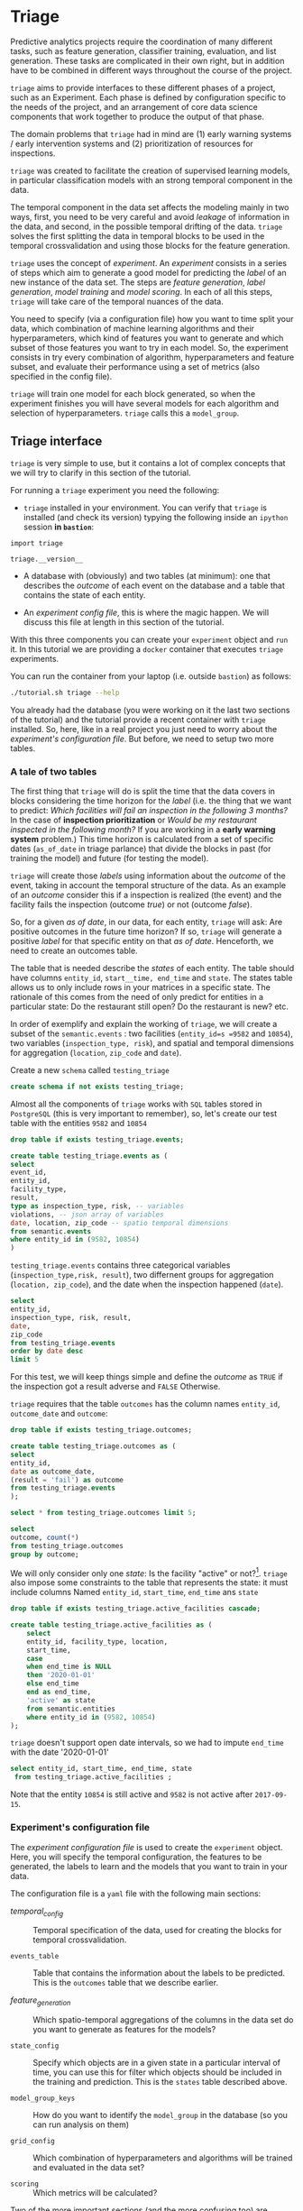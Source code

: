 #+STARTUP: showeverything
#+STARTUP: nohideblocks
#+STARTUP: indent
#+PROPERTY: header-args:sql :engine postgresql
#+PROPERTY: header-args:sql+ :dbhost 0.0.0.0
#+PROPERTY: header-args:sql+ :dbport 5434
#+PROPERTY: header-args:sql+ :dbuser food_user
#+PROPERTY: header-args:sql+ :dbpassword some_password
#+PROPERTY: header-args:sql+ :database food
#+PROPERTY: header-args:sql+ :results table drawer
#+PROPERTY: header-args:sh  :results verbatim org
#+PROPERTY: header-args:sh+ :prologue exec 2>&1 :epilogue :
#+PROPERTY: header-args:ipython   :session food_inspections :results org


* Triage

Predictive analytics projects require the coordination of many
different tasks, such as feature generation, classifier training,
evaluation, and list generation. These tasks are complicated in their
own right, but in addition have to be combined in different ways
throughout the course of the project.

=triage= aims to provide interfaces to these different phases of a
project, such as an Experiment. Each phase is defined by configuration
specific to the needs of the project, and an arrangement of core data
science components that work together to produce the output of that
phase.

The domain  problems that =triage= had in mind are (1) early warning systems
/ early intervention systems and (2) prioritization of resources for
inspections.

=triage= was created to facilitate the creation of supervised learning
models, in particular classification models with an strong temporal
component in the data.

The temporal component in the data set affects the modeling mainly in
two ways, first, you need to be very careful and avoid /leakage/ of
information in the data, and second, in the possible temporal drifting of the
data. =triage= solves the first splitting the data in temporal blocks to be
used in the temporal crossvalidation and using those blocks for the
feature generation.

=triage= uses the concept of /experiment/. An /experiment/ consists in a
series of steps which aim to generate a good model for predicting the
/label/ of an new instance of the data set. The steps are /feature generation/,
/label generation/, /model training/ and /model scoring/. In each of all
this steps, =triage= will take care of the temporal nuances of the data.

You need to specify (via a configuration file) how you want to time
split your data, which combination of machine learning algorithms and
their hyperparameters, which kind of features you want to generate and which
subset of those features you want to try in each model. So, the
experiment consists in try every combination of algorithm,
hyperparameters and feature subset, and evaluate their performance
using a set of metrics (also specified in the config file).

=triage= will train one model for each block generated, so when the
experiment finishes you will have several models for each algorithm
and selection of hyperparameters. =triage= calls this a =model_group=.

** Triage interface
:PROPERTIES:
:ORDERED:  t
:END:

=triage= is very simple to use, but it contains a lot of complex
concepts that we will try to clarify in this section of the tutorial.

For running a =triage= experiment you need the following:

- =triage= installed in your environment. You can verify that =triage= is installed (and check
  its version) typying the following inside an =ipython= session *in =bastion=*:

#+BEGIN_SRC ipython
import triage

triage.__version__
#+END_SRC

#+RESULTS:
#+BEGIN_SRC org

'2.2.0'
#+END_SRC

- A database with (obviously) and two tables (at minimum): one that
  describes the /outcome/ of each event on the database and a table
  that contains the state of each entity.

- An /experiment config file/, this is where the magic happen. We will
  discuss this file at length in this section of the tutorial.

With this three components you can create your =experiment= object and
=run= it. In this tutorial we are providing a =docker= container that
executes =triage= experiments. 

You can run the container from your laptop (i.e. outside =bastion=) as follows:

#+BEGIN_SRC sh
./tutorial.sh triage --help
#+END_SRC

#+RESULTS:
#+BEGIN_SRC org
Usage: triage_experiment [OPTIONS] COMMAND [ARGS]...

Options:
  --config_file PATH        Triage's experiment congiguration file name 
                            NOTE:
                            It's assumed that the file is located inside
                            triage/experiment_config)  [required]
  --triage_db TEXT          DB URL, in the form of
                            'postgresql://user:password@host_db:host_port/db',
                            by default it gets this from the environment
                            (TRIAGE_DB_URL)  [required]
  --replace / --no-replace  Triage will (or won't) replace all the matrices
                            and models
  --debug                   Activate to get a lot of information in your
                            screen
  --help                    Show this message and exit.

Commands:
  audit_models
  run
  show_feature_generators
  show_model_plot
  show_temporal_blocks
  validate
#+END_SRC

You already had the database (you were working on it the last two
sections of the tutorial) and the tutorial provide a recent container
with =triage= installed. So, here, like in a real project you just
need to worry about the /experiment's configuration file/. But before,
we need to setup two more tables.

*** A tale of two tables

The first thing that =triage= will do is split the time that the data
covers in blocks considering the time horizon for the /label/
(i.e. the thing that we want to predict: /Which facilities will fail an inspection in the following 3 months?/
In the case of *inspection prioritization* or /Would be my restaurant inspected in the following month?/ 
If you are working in a *early warning system* problem.) This time
horizon is calculated from a set of specific dates (=as_of_date= in
triage parlance) that divide the blocks in past (for training the
model) and future (for testing the model).

=triage= will create those /labels/ using information about the /outcome/ of
the event, taking in account the temporal structure of the data. 
As an example of an /outcome/ consider this  if a inspection is
realized (the event) and the facility fails the inspection (outcome
/true/) or not (outcome /false/). 

So, for a given /as of date/, in our data, for each entity, =triage=
will ask: Are positive outcomes in
the future time horizon? If so, =triage= will generate a positive
/label/ for that specific entity on that /as of date/. Henceforth, we
need to create an outcomes table.

The table that is needed describe the /states/ of each entity. 
The table  should have columns =entity_id=, =start__time, end_time= and =state=.
The states table allows us to only include rows in your matrices in a
specific state. The rationale of this comes from the need of only
predict for entities in a particular state: Do the restaurant still
open? Do the restaurant is new? etc.

In order of exemplify and explain the working of =triage=, we will
create a subset of the =semantic.events= : two facilities (=entity_id=s =9582= and =10854=),
two variables (=inspection_type, risk=), and spatial and temporal dimensions for aggregation (=location=,
=zip_code= and =date=).

Create a new =schema= called =testing_triage=

#+BEGIN_SRC sql :tangle ./sql/create_testing_triage.sql
create schema if not exists testing_triage;
#+END_SRC

#+RESULTS:

Almost all the components of =triage= works with =SQL= tables stored  in
=PostgreSQL= (this is very important to remember), so, let's create our
test table with the entities =9582= and =10854=

#+BEGIN_SRC  sql :tangle ./sql/create_testing_triage.sql
drop table if exists testing_triage.events;

create table testing_triage.events as (
select
event_id, 
entity_id,
facility_type,
result,
type as inspection_type, risk, -- variables
violations, -- json array of variables
date, location, zip_code -- spatio temporal dimensions
from semantic.events
where entity_id in (9582, 10854)
)
#+END_SRC

#+RESULTS:

=testing_triage.events= contains three categorical variables (=inspection_type,risk, result=),
two differnent groups for aggregation (=location, zip_code=), and the date
when the inspection happened (=date=).

#+BEGIN_SRC sql
select 
entity_id, 
inspection_type, risk, result,
date, 
zip_code 
from testing_triage.events
order by date desc
limit 5
#+END_SRC

#+RESULTS:
:RESULTS:
| entity_id | inspection_type | risk   | result |       date | zip_code |
|----------+----------------+--------+--------+------------+---------|
|    10854 | complaint      | high   | pass   | 2017-10-04 |   60636 |
|    10854 | complaint      | high   | fail   | 2017-09-26 |   60636 |
|    10854 | canvass        | high   | pass   | 2017-06-20 |   60636 |
|     9582 | complaint      | medium | pass   | 2017-02-21 |   60621 |
|     9582 | complaint      | medium | fail   | 2017-02-10 |   60621 |
:END:

For this test, we will keep things simple and define the /outcome/ as
=TRUE= if the inspection got a result adverse and =FALSE= Otherwise.

=triage= requires that the table =outcomes= has the column names
=entity_id=, =outcome_date= and =outcome=:  

#+BEGIN_SRC sql :tangle ./sql/create_testing_triage.sql
drop table if exists testing_triage.outcomes;

create table testing_triage.outcomes as (
select 
entity_id, 
date as outcome_date, 
(result = 'fail') as outcome
from testing_triage.events
);

#+END_SRC

#+RESULTS:

#+BEGIN_SRC sql
select * from testing_triage.outcomes limit 5;
#+END_SRC

#+RESULTS:
:RESULTS:
| entity_id | outcome_date | outcome |
|----------+-------------+---------|
|     9582 |  2016-02-17 | f       |
|     9582 |  2016-02-25 | f       |
|     9582 |  2011-04-22 | f       |
|     9582 |  2012-02-29 | t       |
|     9582 |  2012-02-21 | t       |
:END:

#+BEGIN_SRC sql
select 
outcome, count(*) 
from testing_triage.outcomes
group by outcome;
#+END_SRC

#+RESULTS:
:RESULTS:
| outcome | count |
|---------+-------|
| f       |    70 |
| t       |    19 |
:END:

We will only consider only one /state/: Is the
facility "active" or not?[fn:1]. =triage= also impose some constraints
to the table that  represents the state: it must include columns Named
=entity_id=, =start_time=, =end_time= ans =state=

#+BEGIN_SRC sql :tangle ./sql/create_testing_triage_schema.sql
drop table if exists testing_triage.active_facilities cascade;

create table testing_triage.active_facilities as (
    select 
    entity_id, facility_type, location, 
    start_time, 
    case
    when end_time is NULL
    then '2020-01-01'
    else end_time
    end as end_time,
    'active' as state 
    from semantic.entities
    where entity_id in (9582, 10854)
);

#+END_SRC

#+Results:

=triage= doesn't support open date intervals, so we had to impute
=end_time= with the date '2020-01-01'

#+BEGIN_SRC sql
select entity_id, start_time, end_time, state
 from testing_triage.active_facilities ;
#+END_SRC

#+RESULTS:
:RESULTS:
| entity_id |  start_time |    end_time | state  |
|----------+------------+------------+--------|
|     9582 | 2010-02-24 | 2017-09-15 | active |
|    10854 | 2010-01-08 | 2020-01-01 | active |
:END:

Note that the entity =10854= is still active and =9582= is not active
after =2017-09-15=.

*** Experiment's configuration file

The /experiment configuration file/ is used to create the =experiment=
object. Here, you will specify the temporal configuration, the
features to be generated, the labels to learn and the models that you
want to train in your data.

The configuration file is a =yaml= file with the following main sections:

- [[Temporal crossvalidation][temporal_config]] :: Temporal specification of the data, used for
     creating the blocks for temporal crossvalidation.

- =events_table= :: Table that contains the information about the labels
                    to be predicted. This is the =outcomes= table that
                    we describe earlier.

- [[Feature engineering][feature_generation]] :: Which spatio-temporal aggregations of the
     columns in the data set do you want to generate as features for
     the models?

- =state_config=  :: Specify which objects are in a given state in a
     particular interval of time, you can use this for filter which
     objects should be included in the training and prediction. This
     is the =states= table described above.

- =model_group_keys= :: How do you want to identify the =model_group= in
     the database (so you can run analysis on them)

- =grid_config= :: Which combination of hyperparameters and algorithms
                   will be trained and evaluated in the data set?

- =scoring= :: Which metrics will be calculated?


Two of the more important sections (and the more confusing too) are
=temporal_config= and =feature_generation=. We will explain them at
detail in the next sections.

**** Temporal crossvalidation

Cross validation is a common technique to reduce overfitting and model and
 hyperparameter. Standard cross validation randomly splits the
 training data into subsets, fits models on all except one of them,
 and calculates the metric of interest (e.g. precision/recall) on the
 remaining, rotating through the subsets and leaving each out
 once. You then select the model that performed best on the test sets,
 and then retrain them.  

Unfortunately, standard cross validation is usually inappropriate for
real-world data science problems like the ones that we are facing. If
you are testing your model on temporally 
correlated data, standard cross validation lets  you peek ahead into
the future, due to the random split, using time points both before and
after the target date. To avoid this problem, you should design  your training and
testing to mimic how your model will be used, making predictions with
only the data that would be available at  that time (i.e. from the past). 

In temporal crossvalidation, rather than randomly splitting the
dataset into training and test splits, temporal cross validation
splits the data by time. For example, we can fit models on training
sets up to  1/1/2010 and see how well those models would have
predicted 2010; fit more models on
training sets up to 1/1/2011 and see how  well those models would have
predicted 2011; and so on. That way, we choose models that have
historically performed best at our task,  forecasting. It’s why this
approach is sometimes called “evaluation on a rolling forecast
origin.”  

The most acute problem is avoiding leakaging information
in a temporal setting. Note that this spliting will affect the
generation of features, because you don't want to have leakage on the
generation. 


=triage= uses the handy =timechop= library for this purpose. =Timechop=
will build ("chop") the data set in several temporal blocks. These
blocks will be used for creating the features and matrices for
the training and evaluation of the machine learning models.

Timechop has several parameters, first, you need to specify The 
 limits of your data:

- =feature_start_time= :: data aggregated into features begins at this
     point (earliest date included in features)
- =feature_end_time= :: data aggregated into features is from before this
  point (latest date included in features)
- =label_start_time= :: data aggregated into labels begins at this
     point (earliest event date included in any label (event date >= label_start_time)
- =label_end_time= :: data aggregated is from before this point (event
     date < label_end_time to be included in any label)  

Other parameters controls the /labels/' time horizon, you have two
'knobs', one for training and one for testing.

- =training_label_timespans= :: how much time is covered by training
     labels (e.g., outcomes in the next 1 year? 3 days? 2 months?)
     (training prediction span) 

- =test_label_timespans= :: how much time is covered by test
     prediction (e.g., outcomes in the next 1 year? 3 days? 2 months?)
     (test prediction span)

These parameters will be used, together with the /outcomes/ table to
generate the /labels/. In an *EIS* setting regularly both will have
the same value. For *inspections prioritization* this value is most of
the time equal to =test_durations= and to =model_update_frequency=.

- =model_update_frequency= :: amount of time between train/test splits
     (how frequently to retrain models)

- =test_durations= :: how far into the future should a model be used
     to make predictions (test span)
     *NOTE*: in the typical case of wanting a single
     prediction set immediately after model training, this should be
     set to 0 days

This last parameter is other that differes if the problem is an *EIS*
or an *inspections prioritization*. In the former is recommended to be
equal to =model_update_frequency=,  in the latter is determined by the
organizational process: /how far out are you scheduling for?/.

The equivalent of =test_durations= for the training matrices is =max_training_histories=

- =max_training_histories= :: the maximum amount of history for each
  entity to train on (early matrices may contain less than this time
  if it goes past label/feature start times)

Finally, we should specify how many rows per =entity_id= in the train
 and test matrix

- =training_as_of_date_frequencies= :: how much time between rows for a
  single entity in a training matrix (list time between rows for
  same entity in train matrix) 

- =test_as_of_date_frequencies= :: how much time between rows for a
  single entity in a test matrix (time between rows for same entity in test matrix)


The following images (We will show you how to generate them later)
shows the time blocks of several configurations. We will change one
parameter at the time so you could see how that affects the blocks.

***** ={feature, label}_{end, start}_Time=

The image below shows these ={feature, label}_start_time= equal, and the same for the
={feature, label}_end_time= ones. These parameters show in the image
as dashed vertical black lines. This setup would be our *base*
example.

The plot is divided in two horizontal lines ("Block 0" and "Block
1"). Each line is divided by vertical dashed lines, the grey ones are
the boundaries of the data for features and data for labels, and in
this image they coincide. The black dash lines represents the
beginning and the end of the test set. In the "Block 0" those lines
are =2017= and =2018=, in "Block 1" they are =2016= and =2017=.

The shaded areas (in this image there is just one per block, but you
will see another examples below) represents the span of all the /as of dates/
They start with the oldest /as of date/ and end in the latest. Each
line inside that area represents the span for the label
calculation. Those lines begin at the /as of date/. In each /as of
date/ all the entities will get calculated their features (to the
past) and the labels (to the future). So in the image, we will have
two sets of train/test, in the "Block 0" our entity =9587= will have
13 rows of features,  and 12 on "Block 1". The trainned models will
predict the label using the features calculated in that /as of date/
in the  test data set, the solitary line represents the label's time
horizon in testing.


#+NAME: fig:timechop_1
#+CAPTION: feature and label start, end time equal
#+ATTR_ORG: :width 100 :height 100
#+ATTR_HTML: :width 600 :height 400
#+ATTR_LATEX: :width 400 :height 300
[[./images/timechop_1.svg]]

#+BEGIN_EXAMPLE yaml
temporal_config:
    feature_start_time: '2014-01-01'
    feature_end_time: '2018-01-01'
    label_start_time: '2014-01-02'
    label_end_time: '2018-01-01'

    model_update_frequency: '1y' 
    training_label_timespans: ['1y']
    training_as_of_date_frequencies: '1month'

    test_durations: '0d'
    test_label_timespans: ['1y'] 
    test_as_of_date_frequencies: '1month'

    max_training_histories: '1y'  
#+END_EXAMPLE

But they can be different (maybe you have more data for features that
data for labels)

#+NAME: fig:timechop_2
#+CAPTION: feature_start_time different different that label_start_time.
#+ATTR_ORG: :width 100 :height 100
#+ATTR_HTML: :width 600 :height 400
#+ATTR_LATEX: :width 400 :height 300
[[./images/timechop_2.svg]]


#+BEGIN_EXAMPLE yaml
temporal_config:
    feature_start_time: '2010-01-01'   # <------- The change happened here!
    feature_end_time: '2018-01-01'
    label_start_time: '2014-01-02'
    label_end_time: '2018-01-01'

    model_update_frequency: '1y' 
    training_label_timespans: ['1y']
    training_as_of_date_frequencies: '1month'

    test_durations: '0d'
    test_label_timespans: ['1y'] 
    test_as_of_date_frequencies: '1month'

    max_training_histories: '1y'  
#+END_EXAMPLE

***** =model_update_frequency= 
From our *base* =temporal_config= example ([[fig:timechop_1]]), we will
change how often we want a new model, so we need more train/test sets:

#+BEGIN_EXAMPLE yaml
temporal_config:
    feature_start_time: '2014-01-01'
    feature_end_time: '2018-01-01'
    label_start_time: '2014-01-02'
    label_end_time: '2018-01-01'

    model_update_frequency: '6month' # <------- The change happened here!
    training_label_timespans: ['1y']
    training_as_of_date_frequencies: '1month'

    test_durations: '0d'
    test_label_timespans: ['1y'] 
    test_as_of_date_frequencies: '1month'

    max_training_histories: '1y'  
#+END_Example

#+NAME: fig:timechop_3
#+CAPTION: A smaller model_update_frequency (from 1y to 6month) (The number of blocks grew)
#+ATTR_ORG: :width 100 :height 100
#+ATTR_HTML: :width 600 :height 400
#+ATTR_LATEX: :width 400 :height 300
[[./images/timechop_3.svg]]


***** =max_training_histories=

With this parameter you could get a /growing window/ for training
(depicted in [[fig:timechop_4]]) or as in all the other examples,  
/fixed training windows/.

#+BEGIN_EXAMPLE yaml
temporal_config:
    feature_start_time: '2014-01-01'
    feature_end_time: '2018-01-01'
    label_start_time: '2014-01-02'
    label_end_time: '2018-01-01'

    model_update_frequency: '1y' 
    training_label_timespans: ['1y']
    training_as_of_date_frequencies: '1month'

    test_durations: '0d'
    test_label_timespans: ['1y'] 
    test_as_of_date_frequencies: '1month'

    max_training_histories: '10y'  # <------- The change happened here!
#+END_Example


#+NAME: fig:timechop_4
#+CAPTION: The size of the block is bigger now
#+ATTR_ORG: :width 100 :height 100
#+ATTR_HTML: :width 600 :height 400
#+ATTR_LATEX: :width 400 :height 300
[[./images/timechop_4.svg]]

***** =_as_of_date_frequencies= and =test_durations=

#+BEGIN_EXAMPLE yaml
temporal_config:
    feature_start_time: '2014-01-01'
    feature_end_time: '2018-01-01'
    label_start_time: '2014-01-02'
    label_end_time: '2018-01-01'

    model_update_frequency: '1y' 
    training_label_timespans: ['1y']
    training_as_of_date_frequencies: '3month' # <------- The change happened here!

    test_durations: '0d'
    test_label_timespans: ['1y'] 
    test_as_of_date_frequencies: '1month'

    max_training_histories: '10y'  
#+END_Example


#+NAME: fig:timechop_5
#+CAPTION: More rows per entity in the training block
#+ATTR_ORG: :width 100 :height 100
#+ATTR_HTML: :width 600 :height 400
#+ATTR_LATEX: :width 400 :height 300
[[./images/timechop_5.svg]]

Now, change =test_as_of_date_frequencies=

#+BEGIN_EXAMPLE yaml
temporal_config:
    feature_start_time: '2014-01-01'
    feature_end_time: '2018-01-01'
    label_start_time: '2014-01-02'
    label_end_time: '2018-01-01'

    model_update_frequency: '1y' 
    training_label_timespans: ['1y']
    training_as_of_date_frequencies: '1month' 

    test_durations: '0d'
    test_label_timespans: ['1y'] 
    test_as_of_date_frequencies: '3month'<------- The change happened here!

    max_training_histories: '10y'  
#+END_Example


#+NAME: fig:timechop_6
#+CAPTION: We should get more rows per entity in the test matrix, but that didn't happen. Why?
#+ATTR_ORG: :width 100 :height 100
#+ATTR_HTML: :width 600 :height 400
#+ATTR_LATEX: :width 400 :height 300
[[./images/timechop_6.svg]]

Nothing change, that's because the test set doesn't have "space", that
is controlled by =test_durations=, let's move that to to =6month=

#+BEGIN_EXAMPLE yaml
temporal_config:
    feature_start_time: '2014-01-01'
    feature_end_time: '2018-01-01'
    label_start_time: '2014-01-02'
    label_end_time: '2018-01-01'

    model_update_frequency: '1y' 
    training_label_timespans: ['1y']
    training_as_of_date_frequencies: '1month' 

    test_durations: '6month' <------- The change happened here!
    test_label_timespans: ['1y'] 
    test_as_of_date_frequencies: '1month'

    max_training_histories: '10y'  
#+END_Example


#+NAME: fig:timechop_7
#+CAPTION: The test duration is bigger now, so we got 6 rows (since the "base" frequency is 1 month)
#+ATTR_ORG: :width 100 :height 100
#+ATTR_HTML: :width 600 :height 400
#+ATTR_LATEX: :width 400 :height 300
[[./images/timechop_7.svg]]

So, now we will move both parameters: =test_durations=, =test_as_of_date_frequencies=

#+BEGIN_EXAMPLE yaml
temporal_config:
    feature_start_time: '2014-01-01'
    feature_end_time: '2018-01-01'
    label_start_time: '2014-01-02'
    label_end_time: '2018-01-01'

    model_update_frequency: '1y' 
    training_label_timespans: ['1y']
    training_as_of_date_frequencies: '1month' 

    test_durations: '6month' <------- The change happened here!
    test_label_timespans: ['1y'] 
    test_as_of_date_frequencies: '3month' <------- and also here!

    max_training_histories: '10y'  
#+END_Example


#+NAME: fig:timechop_8
#+CAPTION: With more room in testing, now test_as_of_date_frequencies has some effect.
#+ATTR_ORG: :width 100 :height 100
#+ATTR_HTML: :width 600 :height 400
#+ATTR_LATEX: :width 400 :height 300
[[./images/timechop_8.svg]]

***** =-label_timespans=

#+BEGIN_EXAMPLE yaml
temporal_config:
    feature_start_time: '2014-01-01'
    feature_end_time: '2018-01-01'
    label_start_time: '2014-01-02'
    label_end_time: '2018-01-01'

    model_update_frequency: '1y' 
    training_label_timespans: ['1y']
    training_as_of_date_frequencies: '1month' 

    test_durations: '0d' 
    test_label_timespans: ['3month']  <------- The change happened here!
    test_as_of_date_frequencies: '1month'

    max_training_histories: '10y'  
#+END_Example


#+NAME: fig:timechop_9
#+CAPTION: The label time horizon in testing is smaller
#+ATTR_ORG: :width 100 :height 100
#+ATTR_HTML: :width 600 :height 400
#+ATTR_LATEX: :width 400 :height 300
[[./images/timechop_9.svg]]

#+BEGIN_EXAMPLE yaml
temporal_config:
    feature_start_time: '2014-01-01'
    feature_end_time: '2018-01-01'
    label_start_time: '2014-01-02'
    label_end_time: '2018-01-01'

    model_update_frequency: '1y' 
    training_label_timespans: ['3month'] <------- The change happened here!
    training_as_of_date_frequencies: '1month' 

    test_durations: '0d' 
    test_label_timespans: ['1y']  
    test_as_of_date_frequencies: '1month'

    max_training_histories: '10y'  
#+END_Example


#+NAME: fig:timechop_10
#+CAPTION: The label time horizon is smaller in trainning, also, now we have more room for more rows per entity.
#+ATTR_ORG: :width 100 :height 100
#+ATTR_HTML: :width 600 :height 400
#+ATTR_LATEX: :width 400 :height 300
[[./images/timechop_10.svg]]


**** TODO Feature engineering

We will show how to create features using the /experiments config
file/. =triage= for this end, uses =collate=. =Collate= is the python
library that controls the generation of features (including the imputation rules
for each feature generated). =Collate= helps the modeler to
create features based on /spatio-temporal aggregations/ (which is what
we need in our modeling strategy based on *events*)

As a first feature we want to know in a given interval of time, in
a given specific date (remember /as of date/), /how many Inspections
 do each facility had?/ and /how many flags resulted in "high risk"
after the last inspection?/ (the =risk= column), 
happened to that facility and the same questions but aggregated in the
zip code in which the facility operates. 

Let's try to construct that in =SQL=:

#+BEGIN_SRC sql
select entity_id, zip_code,
count(*) as inspections,
count(*) filter (where risk='high') as flagged_as_high_risk
from testing_triage.events
group by grouping sets(entity_id, zip_code)
#+END_SRC

#+RESULTS:
:RESULTS:
| entity_id | zip_code | inspections | flagged_as_high_risk |
|----------+---------+-------------+-------------------|
| 9581     | [NULL]  |          45 |                 0 |
| [NULL]   | 60621   |          45 |                 0 |
:END:

This query is making an /aggregation/.Note that the previous =SQL=
query is composed by four parts: 
  - The filter ((=risk = 'high')::int=)
  - The aggregation function (=count()=)
  - The name of the resulting transformation (=flagged_as_high_risk=)
  - The context in which it is aggregated (by =entity_id= and =zip_code=).

What about if we want to add the proportion of all the inspections
that resulted in be flagged as "high risk"?

#+BEGIN_SRC sql
select entity_id, zip_code,
count(*) as inspections,
count(*) filter (where risk='high') as flagged_as_high_risk,
avg((risk='high')::int) as proportion_of_flags_as_high_risk
from testing_triage.events
group by grouping sets(entity_id, zip_code)
#+END_SRC

#+RESULTS:
:RESULTS:
| entity_id | zip_code | inspections | flagged_as_high_risk | proportion_of_flags_as_high_risk |
|----------+---------+-------------+-------------------+-----------------------------|
| 9581     | [NULL]  |          45 |                 0 |      0.00000000000000000000 |
| [NULL]   | 60621   |          45 |                 0 |      0.00000000000000000000 |
:END:

But, what if we want to add also "medium" and "low" risk? And note
that we didn't add the temporal interval neither. You can see that the
event this simple set of features will require a very complex =SQL= to
be constructed.




** Machine learning governance: The =RESULTS= schema

While =triage= is executing the experiment, it will create a new schema,
called =results=. This schema has the goal of storing the output of the
models and describing the features, parameters and hyperparameters
used in their training.

The tables contained in =results= are:

#+BEGIN_SRC sql
\dt results.*
#+END_SRC

#+RESULTS:
:RESULTS:
| List of relations |                       |       |          |
|-------------------+-----------------------+-------+----------|
| Schema            | Name                  | Type  | Owner    |
| results           | evaluations           | table | food_user |
| results           | experiments           | table | food_user |
| results           | feature_importances    | table | food_user |
| results           | individual_importances | table | food_user |
| results           | list_predictions       | table | food_user |
| results           | model_groups           | table | food_user |
| results           | models                | table | food_user |
| results           | predictions           | table | food_user |
:END:

*** What are all the results tables about?
=model_groups= stores the algorithm (=model_type=), the
hyperparameters (=model_parameters=) and the features shared by a
particular set of models. =models= contains data specific to a model of
the =model_group= (you can use =model_group_id= for linking the model to a
model group) this table also includes temporal information (like
=train_end_time=) and a reference to the  train matrix
(=train_matrix_uuid=). This *UUID* is important
since that is the name of the file in which the matrix is stored.

Lastly, =results.predictions= contains all the /scores/ generated by every
model for every entity. =results.evaluation= stores the value of all the
*metrics* for every model. These metrics were specified in the =scoring=
section in the config file.

**** =results.experiments=
This table has the two columns: =experiment_hash= and =config=

#+BEGIN_SRC sql
\d results.experiments
#+END_SRC

#+RESULTS:
:RESULTS:
| Table "results.experiments"                                                                                                              |                   |           |
|------------------------------------------------------------------------------------------------------------------------------------------+-------------------+-----------|
| Column                                                                                                                                   | Type              | Modifiers |
| experiment_hash                                                                                                                           | character varying | not null  |
| config                                                                                                                                   | jsonb             |           |
| Indexes:                                                                                                                                 |                   |           |
| "experiments_pkey" PRIMARY KEY, btree (experiment_hash)                                                                                    |                   |           |
| Referenced by:                                                                                                                           |                   |           |
| TABLE "results.models" CONSTRAINT "models_experiment_hash_fkey" FOREIGN KEY (experiment_hash) REFERENCES results.experiments(experiment_hash) |                   |           |
:END:

=experiment_hash= contains the hash of the config that we used for our
=triage= run. =config= that  contains the 
configuration experiment file  that we used for our Triage run, stored
as =jsonb= 

We can note for our future selfs: If we are interested in all models 
that resulted from a certain config, we could  lookup that config In
=results.experiments= and then use its =experiment_hash=  on other tables
to find all the models that resulted from that configuration.

**** =results.model_groups=

Do you remember how we defined in =grid_config= the different
classifiers that we want =triage= to train? For example, we  said:

#+BEGIN_EXAMPLE yaml
    'sklearn.tree.DecisionTreeClassifier':
        criterion: ['entropy']
        max_depth: [1, 2, 5, 10]
        random_state: [2193]
#+END_EXAMPLE

By doing so, we are saying that we want to train 4 decision trees
(=max_depth= is one of =1, 2, 5, 10=). However, remember that  we are using
temporal cross-validation to build our models. That  means that we are
going to have different slices of time that we  are training our
models on, e.g., 2010-2011, 2011-2012, etc. 

Therefore, we are going to train our four configurations of the
decision trees on each time slice. Therefore, the  trained model (or
the instance of that model) will change across time  splits, but the
configuration will remain the same. This table lets  us keep track of
the different configurations (=model_groups=) and gives  us an =id= for
each configuration (=model_group_id=). We can leverage the =model_group_id=
to find all the models that were trained by using the  same config,
but across different slices of time. 

#+BEGIN_SRC sql
select 
model_group_id, model_type, model_parameters, model_config
from 
results.model_groups
limit 1
#+END_SRC

#+RESULTS:
:RESULTS:
| model_group_id | model_type                           | model_parameters                   | model_config                                             |
|--------------+-------------------------------------+-----------------------------------+---------------------------------------------------------|
|            1 | sklearn.tree.DecisionTreeClassifier | {"max_depth": 1, "max_features": 1} | {"experiment_type": "test", "label_definition": "failed"} |
:END:

You can see that a model group is defined by the classifier
(=model_type=), its parameters (=model_parameters=), the features
(=feature_list=) (not shown), and the =model_config=. The =model_config= follows
from the =model_group_keys= we had defined in the configuration file:

    - 'train_duration'
    - 'label_window'
    - 'example_Frequency'

/What can we learn from that?/ For example, if we add a new feature and
rerun =triage=, =triage= will create a new =model_group= even if the
classifier and the =model_parameters= are the same as before. 

**** =results.models=

This table stores the information about our actual /models/, i.e.,
instances of our classifiers trained on specific time Slices. 
#+BEGIN_SRC sql
\d results.models
#+END_SRC

#+RESULTS:
:RESULTS:
| Table "results.models"                                                                                                                       |                             |                                                                |
|----------------------------------------------------------------------------------------------------------------------------------------------+-----------------------------+----------------------------------------------------------------|
| Column                                                                                                                                       | Type                        | Modifiers                                                      |
| model_id                                                                                                                                      | integer                     | not null default nextval('results.models_model_id_seq'::regclass) |
| model_group_id                                                                                                                                 | integer                     |                                                                |
| model_hash                                                                                                                                    | character varying           |                                                                |
| run_time                                                                                                                                      | timestamp without time zone |                                                                |
| batch_run_time                                                                                                                                 | timestamp without time zone |                                                                |
| model_type                                                                                                                                    | character varying           |                                                                |
| model_parameters                                                                                                                              | jsonb                       |                                                                |
| model_comment                                                                                                                                 | text                        |                                                                |
| batch_comment                                                                                                                                 | text                        |                                                                |
| config                                                                                                                                       | json                        |                                                                |
| experiment_hash                                                                                                                               | character varying           |                                                                |
| train_end_time                                                                                                                                 | timestamp without time zone |                                                                |
| test                                                                                                                                         | boolean                     |                                                                |
| train_matrix_uuid                                                                                                                              | text                        |                                                                |
| training_label_timespan                                                                                                                        | interval                    |                                                                |
| Indexes:                                                                                                                                     |                             |                                                                |
| "models_pkey" PRIMARY KEY, btree (model_id)                                                                                                    |                             |                                                                |
| "ix_results_models_model_hash" UNIQUE, btree (model_hash)                                                                                         |                             |                                                                |
| Foreign-key constraints:                                                                                                                     |                             |                                                                |
| "models_experiment_hash_fkey" FOREIGN KEY (experiment_hash) REFERENCES results.experiments(experiment_hash)                                       |                             |                                                                |
| "models_model_group_id_fkey" FOREIGN KEY (model_group_id) REFERENCES results.model_groups(model_group_id)                                             |                             |                                                                |
| Referenced by:                                                                                                                               |                             |                                                                |
| TABLE "results.evaluations" CONSTRAINT "evaluations_model_id_fkey" FOREIGN KEY (model_id) REFERENCES results.models(model_id)                     |                             |                                                                |
| TABLE "results.feature_importances" CONSTRAINT "feature_importances_model_id_fkey" FOREIGN KEY (model_id) REFERENCES results.models(model_id)       |                             |                                                                |
| TABLE "results.individual_importances" CONSTRAINT "individual_importances_model_id_fkey" FOREIGN KEY (model_id) REFERENCES results.models(model_id) |                             |                                                                |
| TABLE "results.list_predictions" CONSTRAINT "list_predictions_model_id_fkey" FOREIGN KEY (model_id) REFERENCES results.models(model_id)             |                             |                                                                |
| TABLE "results.predictions" CONSTRAINT "predictions_model_id_fkey" FOREIGN KEY (model_id) REFERENCES results.models(model_id)                     |                             |                                                                |
:END:

Noteworthy columns are:

    - =model_id= :: The id of the model (i.e., instance...). We will
                    use this ID to trace back a model's performance
                    evaluation to a =model_group= and vice versa. 
    - =model_group_id= :: The id of the models model_group we encountered above.
    - =model_hash= :: The /hash/ of our model. We can use the hash to
                      load the actual model. It gets stored under
                      =TRIAGE_OUTPUT_PATH/trained_models/{model_hash}=. We
                      are going to this later to look at a trained
                      decision tree. 
    - =run_time= ::  Time when the model was trained.
    - =model_type= ::  The algorithm used for trainning
    - =model_parameters= :: Hyperparameters used for the model configuration.
    - =experiment_hash= :: The hash of our experiment. We encountered this value in the =results.experiments= table before.
    - =train_end_time= :: When building the training matrix, we included training samples up until this date.
    - =train_matrix_uuid= :: The /hash/ of the matrix that we used to
         train this model. The matrix gets stored as =csv= under 
        =TRIAGE_OUTPUT_PATH/matrices/{train_matrix_uuid}.csv=. This is very helpful
        when trying to inspect the matrix and features that were used
        for training. 
    - =train_label_window= :: How big was our window to get the labels for our training
        matrix? For example, a =train_label_window= of 1 year would
        mean that we look one year from a given date in the training
        matrix into the future to find the label for that training
        sample. 

**** =results.evaluations=

This table lets us analyze how well our models are doing. Based on the
config that we used for our =triage= run, =triage= is calculating metrics
and storing them in this table, e.g., our model's precision at top 10%. 

#+BEGIN_SRC sql 
\d results.evaluations
#+END_SRC

#+RESULTS:
:RESULTS:
| Table "results.evaluations"                                                                                                  |                             |           |
|------------------------------------------------------------------------------------------------------------------------------+-----------------------------+-----------|
| Column                                                                                                                       | Type                        | Modifiers |
| model_id                                                                                                                      | integer                     | not null  |
| evaluation_start_time                                                                                                          | timestamp without time zone | not null  |
| evaluation_end_time                                                                                                            | timestamp without time zone | not null  |
| as_of_date_frequency                                                                                                            | interval                    | not null  |
| metric                                                                                                                       | character varying           | not null  |
| parameter                                                                                                                    | character varying           | not null  |
| value                                                                                                                        | numeric                     |           |
| num_labeled_examples                                                                                                           | integer                     |           |
| num_labeled_above_threshold                                                                                                     | integer                     |           |
| num_positive_labels                                                                                                            | integer                     |           |
| sort_seed                                                                                                                     | integer                     |           |
| Indexes:                                                                                                                     |                             |           |
| "evaluations_pkey" PRIMARY KEY, btree (model_id, evaluation_start_time, evaluation_end_time, as_of_date_frequency, metric, parameter) |                             |           |
| Foreign-key constraints:                                                                                                     |                             |           |
| "evaluations_model_id_fkey" FOREIGN KEY (model_id) REFERENCES results.models(model_id)                                            |                             |           |
:END:

Its columns are:

    - =model_id= :: Our beloved =model_id= that we have encountered before.
    - =evaluation_start_time= :: After training the model, we evaluate
         it on a test matrix. This column tells us the earliest time
         that an example in our test matrix could have. 
    - =evaluation_end_time= ::  After training the model, we evaluate
      it on a test matrix. This column tells us the latest time that
      an example in our test matrix could have. 
    - =metric= :: Indicates which metric we are evaluating, e.g., =precision@=.
    - =parameter= ::Indicates at which parameter we are evaluating our
      metric, e.g., a metric of precision@ and a parameter of
      =100.0_pct= shows us the =precision@100pct=
    - =value= :: The value observed for our metric@parameter.
    - =num_labeled_examples= :: The number of labeled examples in our
         test matrix. Why does it matter? It could be the case that we
         have entities that we did not observe a label for during our
         test timeframe (for example in the [[file:inspections.org][inspections prioritization]]
         problem) . We still want to make predictions for these 
         entities, but can't include them when calculating performance
         metrics. 
    - =num_labeled_above_threshold= ::    How many examples were labeled as above our treshold?
    - =num_positive_labels= :: The number of rows that had a true positive labels.

A look at the table shows that we have multiple rows for each model to
show the different performance metrics.

#+BEGIN_SRC sql
select * from
results.evaluations
limit 5
#+END_SRC

#+RESULTS:
:RESULTS:
| model_id | evaluation_start_time | evaluation_end_time   | as_of_date_frequency | metric     | parameter |               value | num_labeled_examples | num_labeled_above_threshold | num_positive_labels | sort_seed |
|---------+---------------------+---------------------+-------------------+------------+-----------+---------------------+--------------------+--------------------------+-------------------+----------|
|       1 | 2016-01-01 00:00:00 | 2016-01-01 00:00:00 | 1 mon             | precision@ | 5.0_pct    |  0.2653061224489796 |               1034 |                       49 |               247 |        5 |
|       1 | 2016-01-01 00:00:00 | 2016-01-01 00:00:00 | 1 mon             | recall@    | 5.0_pct    | 0.05263157894736842 |               1034 |                       49 |               247 |        5 |
|       1 | 2016-01-01 00:00:00 | 2016-01-01 00:00:00 | 1 mon             | precision@ | 10.0_pct   |  0.2641509433962264 |               1034 |                      106 |               247 |        5 |
|       1 | 2016-01-01 00:00:00 | 2016-01-01 00:00:00 | 1 mon             | recall@    | 10.0_pct   | 0.11336032388663968 |               1034 |                      106 |               247 |        5 |
|       1 | 2016-01-01 00:00:00 | 2016-01-01 00:00:00 | 1 mon             | precision@ | 5_abs      |                 0.0 |               1034 |                        0 |               247 |        5 |
:END:

This table lets us answer: /how a model_group is performing across the different time slices?/:

#+BEGIN_SRC sql
select
model_id, 
evaluation_start_time, 
evaluation_end_time,
metric,
parameter,
value
from results.evaluations
where model_id in (
      select model_id from results.models where model_group_id=1
      )
and metric='precision@' and parameter in ('100.0_pct', '5.0_pct')
order by model_id, evaluation_start_time, parameter;
#+END_SRC

#+RESULTS:
:RESULTS:
| model_id | evaluation_start_time | evaluation_end_time   | metric     | parameter |               value |
|---------+---------------------+---------------------+------------+-----------+---------------------|
|       1 | 2016-01-01 00:00:00 | 2016-01-01 00:00:00 | precision@ | 5.0_pct    |  0.2653061224489796 |
|       7 | 2017-01-01 00:00:00 | 2017-01-01 00:00:00 | precision@ | 5.0_pct    | 0.29333333333333333 |
:END:

/What does this query tell us?/

We can now see how the different instances (trained on different time
slices, but with same model params) of one of our models perform over
time. We are including the =precision@5.0_pct= to see what the *baseline*
is. As you can see above, our model is beating the baseline in every
year. Note how we only included the /models/ that belong to Our
/model group/ =1=. 

**** =results.predictions=

You can think of the previous table =results.evaluations= as a summary
of individuals predictions that our model is making. But where can you
find the individual predictions that our model is making? (So you can
generate a list from here). And where can we find the test matrix that
the  predictions are based on? Let us introduce you to The
=results.predictions= table.  

Here is what its first row looks Like:

#+NAME: prediction-example
#+BEGIN_SRC sql
select *
from results.predictions
limit 1
#+END_SRC

#+RESULTS: prediction-example
:RESULTS:
| model_id | entity_id | as_of_date            |               score | label_value | rank_abs | rank_pct | matrix_uuid                       | test_label_timespan |
|---------+----------+---------------------+---------------------+------------+---------+---------+----------------------------------+-------------------|
|       1 |        1 | 2016-01-01 00:00:00 | 0.21631588415182587 | [NULL]     | [NULL]  | [NULL]  | f5ba9602cf9da2cc2fa74eede6ef6d17 | 1 mon             |
:END:



As you can see, the table contains our models' predictions for a given
entity and date. In the case above, our /model/ (=model_id   1=)
predicted a score of src_emacs-lisp[:var d=prediction-example[2,3]]{d}
{{{results(=0.21631588415182587=)}}} . The true label was
src_emacs-lisp[:var d=prediction-example[2,4]]{d}
{{{results(=[NULL]=)}}}. 

And do you notice the field =matrix_uuid=? Doesn't it look similar to
the fields from above that gave us the names of our training matrices?
In fact, it is the same. You can find the test matrix that was used to
make this prediction under  =TRIAGE_OUTPUT_PATH/matrices/{matrix_uuid}.csv=

**** TODO: =results.feature_importances=

**** TODO: =results.individual_importances=

**** TODO: =results.list_predictions=



** Audition

*Audition* is a tool for helping you to select a subset of trained
classifiers from a triage experiment. Often, production-scale experiments
will come up with thousands of trained models, and sifting through all
of those results can be time-consuming even after calculating the
usual basic metrics like precision and recall.

You will be facing questions as:

- Which metrics matter most?
- Should you prioritize the best metric value over time or treat
  recent data as most important?
- Is low metric variance important?

The answers to questions like these may not be obvious up front. *Audition*
introduces a structured, semi-automated way of filtering models based
on what you consider important

** Post-modeling

As the name indicates, *postmodeling* occurs *after* you have modeled
(potentially) thousands of models (different hyperparameters, different
time windows, different algorithms, etc), and using =audition= you /pre/
selected a small number of models.

Now, with the *postmodeling* tools you will be able to select your final
model for using it in /production/.

Triage's postmodeling capabilities include:

- Show the score distribution
- Compare the list generated by a set of models
- Compare the feature importance between a set of models
- Diplay the probability calibration curves
- Error analysis using a decision treee trained in the errors of the model.
- Cross-tab analysis
- Bias analysis

If you want to see *Audition* and *Postmodeling* in action please refer
[[file:inspections.org][Inspections modeling]] or to [[file:eis.org][EIS modeling]] for practical examples.


** What's next?

We will begin with [[file:inspections.org][Inspections problem]], let's go for It

* Footnotes

[fn:1] We could consider different states, for example: we can use the column
=risk= as an state. Another possibility is define a new state called
=failed= that indicates if the facility failed in the last time it was inspected. 

